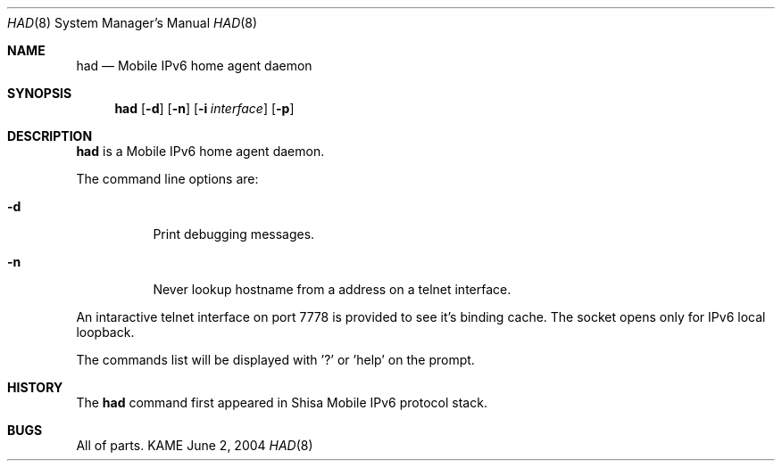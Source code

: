 .\"	$KAME: had.8,v 1.2 2005/01/05 07:23:44 itojun Exp $
.\"
.\" Copyright (C) 2004 WIDE Project.
.\" All rights reserved.
.\" 
.\" Redistribution and use in source and binary forms, with or without
.\" modification, are permitted provided that the following conditions
.\" are met:
.\" 1. Redistributions of source code must retain the above copyright
.\"    notice, this list of conditions and the following disclaimer.
.\" 2. Redistributions in binary form must reproduce the above copyright
.\"    notice, this list of conditions and the following disclaimer in the
.\"    documentation and/or other materials provided with the distribution.
.\" 3. Neither the name of the project nor the names of its contributors
.\"    may be used to endorse or promote products derived from this software
.\"    without specific prior written permission.
.\" 
.\" THIS SOFTWARE IS PROVIDED BY THE PROJECT AND CONTRIBUTORS ``AS IS'' AND
.\" ANY EXPRESS OR IMPLIED WARRANTIES, INCLUDING, BUT NOT LIMITED TO, THE
.\" IMPLIED WARRANTIES OF MERCHANTABILITY AND FITNESS FOR A PARTICULAR PURPOSE
.\" ARE DISCLAIMED.  IN NO EVENT SHALL THE PROJECT OR CONTRIBUTORS BE LIABLE
.\" FOR ANY DIRECT, INDIRECT, INCIDENTAL, SPECIAL, EXEMPLARY, OR CONSEQUENTIAL
.\" DAMAGES (INCLUDING, BUT NOT LIMITED TO, PROCUREMENT OF SUBSTITUTE GOODS
.\" OR SERVICES; LOSS OF USE, DATA, OR PROFITS; OR BUSINESS INTERRUPTION)
.\" HOWEVER CAUSED AND ON ANY THEORY OF LIABILITY, WHETHER IN CONTRACT, STRICT
.\" LIABILITY, OR TORT (INCLUDING NEGLIGENCE OR OTHERWISE) ARISING IN ANY WAY
.\" OUT OF THE USE OF THIS SOFTWARE, EVEN IF ADVISED OF THE POSSIBILITY OF
.\" SUCH DAMAGE.
.\"
.Dd June 2, 2004
.Dt HAD 8
.Os KAME
.Sh NAME
.Nm had
.Nd Mobile IPv6 home agent daemon
.\"
.Sh SYNOPSIS
.Nm
.Op Fl d
.Op Fl n
.Op Fl i Ar interface
.Op Fl p
.\"
.Sh DESCRIPTION
.Nm
is a Mobile IPv6 home agent daemon.
.Pp
The command line options are:
.Bl -tag -width indent
.\"
.It Fl d
Print debugging messages.
.It Fl n
Never lookup hostname from a address on a telnet interface.
.El
.Pp
An intaractive telnet interface on port 7778 is provided to see it's binding cache.
The socket opens only for IPv6 local loopback. 
.Pp
The commands list will be displayed with '?' or 'help' on the prompt.
.\"
.Sh HISTORY
The
.Nm
command first appeared in Shisa Mobile IPv6 protocol stack.
.Sh BUGS
All of parts.
